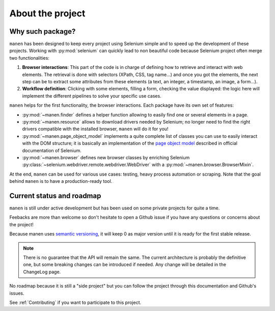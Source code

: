 About the project
=================

Why such package?
-----------------

``manen`` has been designed to keep every project using Selenium simple and to
speed up the development of these projects. Working with :py:mod:`selenium` can quickly
lead to non beautiful code because Selenium project often merge two functionalities:

#. **Browser interactions**: This part of the code is in charge of defining how to
   retrieve and interact with web elements. The retrieval is done with selectors
   (XPath, CSS, tag name...) and once you got the elements, the next step can be to
   extract some attributes from these elements (a text, an integer, a timestamp, an
   image, a form...).
#. **Workflow definition**: Clicking with some elements, filling a form, checking the
   value displayed: the logic here will implement the different pipelines to solve your
   specific use cases.

``manen`` helps for the first functionality, the browser interactions. Each
package have its own set of features:

- :py:mod:`~manen.finder` defines a helper function allowing to easily find one or
  several elements in a page.
- :py:mod:`~manen.resource` allows to download drivers needed by Selenium; no longer
  need to find the right drivers compatible with the installed browser, ``manen``
  will do it for you!
- :py:mod:`~manen.page_object_model` implements a quite complete list of classes
  you can use to easily interact with the DOM structure; it is basically an
  implementation of the `page object model <https://www.selenium.dev/documentation/en/
  guidelines_and_recommendations/page_object_models/>`_
  described in official documentation of Selenium.
- :py:mod:`~manen.browser` defines new browser classes by enriching Selenium
  :py:class:`~selenium.webdriver.remote.webdriver.WebDriver` with a
  :py:mod:`~manen.browser.BrowserMixin`.

At the end, ``manen`` can be used for various use cases: testing, heavy process
automation or scraping. Note that the goal behind ``manen`` is to have a
production-ready tool.


Current status and roadmap
--------------------------

``manen`` is still under active development but has been used on some private projects
for quite a time.

Feebacks are more than welcome so don't hesitate to open a Github issue if you
have any questions or concerns about the project!

Because manen uses `semantic versioning <https://semver.org>`_, it will keep 0
as major version until it is ready for the first stable release.

.. note:: There is no guarantee that the API will remain the same. The current
   architecture is probably the definitive one, but some breaking changes can
   be introduced if needed. Any change will be detailed in the ChangeLog page.

No roadmap because it is still a "side project" but you can follow the project through
this documentation and Github's issues.

See :ref:`Contributing` if you want to participate to this project.
